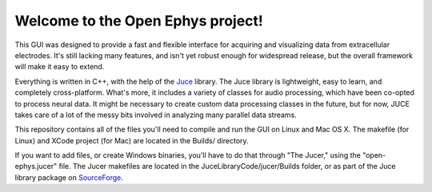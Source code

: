 ==================================
Welcome to the Open Ephys project!
==================================

This GUI was designed to provide a fast and flexible interface for acquiring and visualizing data from extracellular electrodes. It's still lacking many features, and isn't yet robust enough for widespread release, but the overall framework will make it easy to extend.

Everything is written in C++, with the help of the Juce_ library. The Juce library is lightweight, easy to learn, and completely cross-platform. What's more, it includes a variety of classes for audio processing, which have been co-opted to process neural data. It might be necessary to create custom data processing classes in the future, but for now, JUCE takes care of a lot of the messy bits involved in analyzing many parallel data streams.

This repository contains all of the files you'll need to compile and run the GUI on Linux and Mac OS X. The makefile (for Linux) and XCode project (for Mac) are located in the Builds/ directory.

If you want to add files, or create Windows binaries, you'll have to do that through "The Jucer," using the "open-ephys.jucer" file. The Jucer makefiles are located in the JuceLibraryCode/jucer/Builds folder, or as part of the Juce library package on SourceForge_.

.. _SourceForge: http://sourceforge.net/projects/juce/files/juce/
.. _JUCE: http://www.rawmaterialsoftware.com/juce.php
